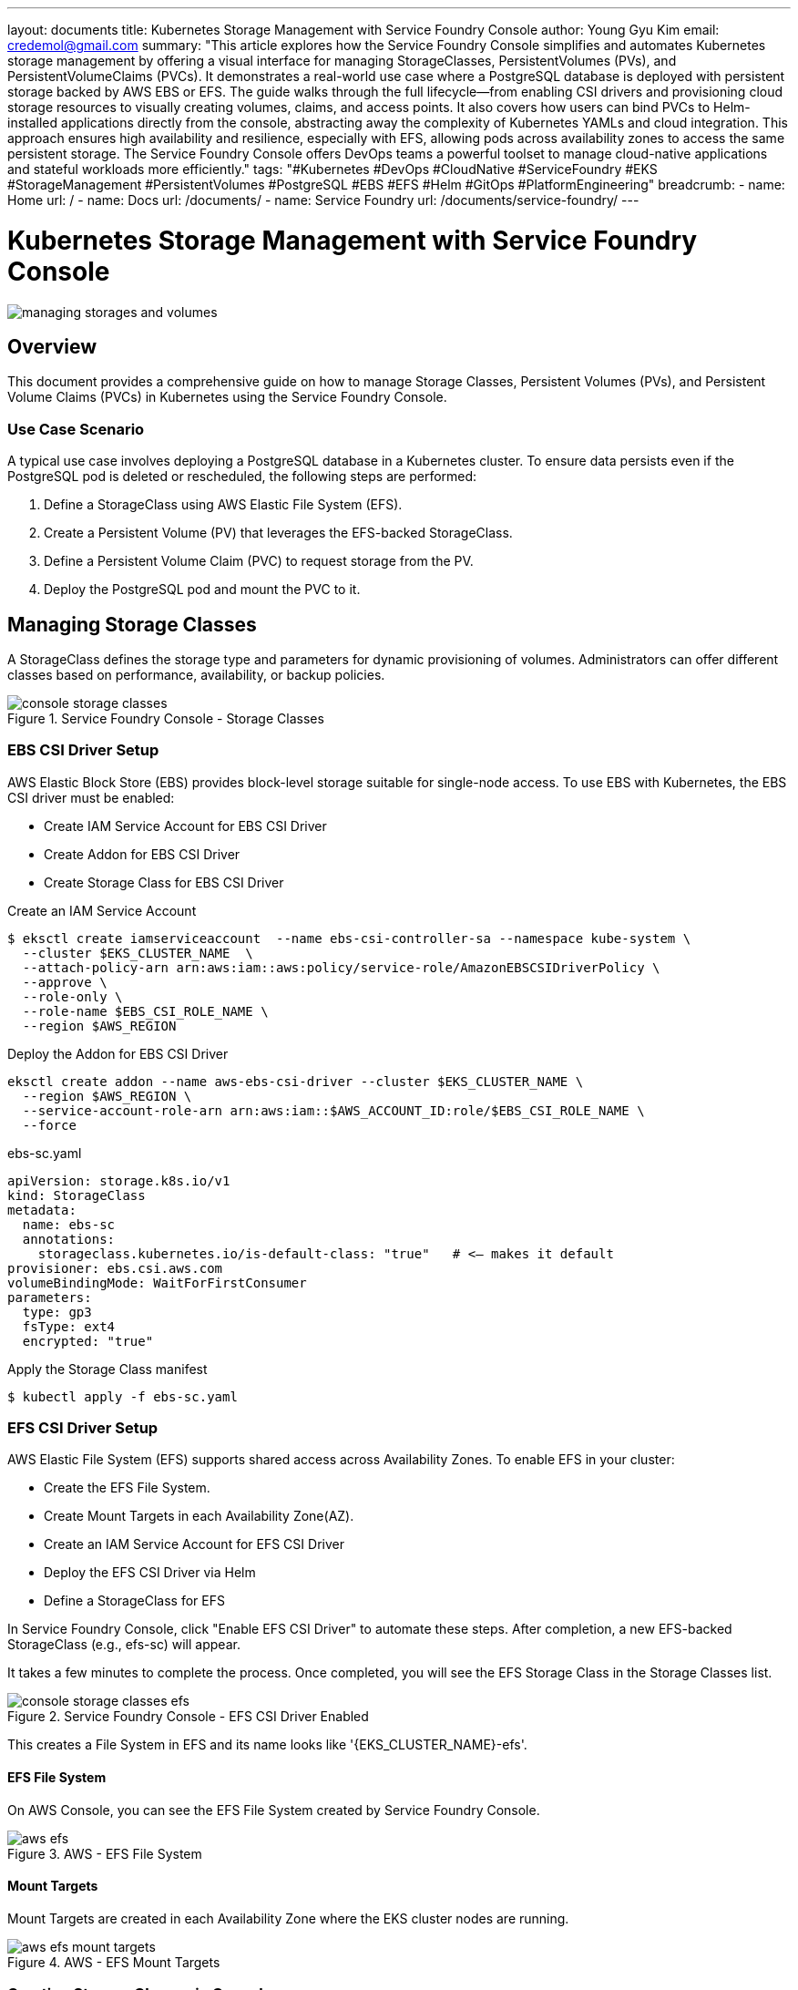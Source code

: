 ---
layout: documents
title: Kubernetes Storage Management with Service Foundry Console
author: Young Gyu Kim
email: credemol@gmail.com
summary: "This article explores how the Service Foundry Console simplifies and automates Kubernetes storage management by offering a visual interface for managing StorageClasses, PersistentVolumes (PVs), and PersistentVolumeClaims (PVCs). It demonstrates a real-world use case where a PostgreSQL database is deployed with persistent storage backed by AWS EBS or EFS. The guide walks through the full lifecycle—from enabling CSI drivers and provisioning cloud storage resources to visually creating volumes, claims, and access points. It also covers how users can bind PVCs to Helm-installed applications directly from the console, abstracting away the complexity of Kubernetes YAMLs and cloud integration. This approach ensures high availability and resilience, especially with EFS, allowing pods across availability zones to access the same persistent storage. The Service Foundry Console offers DevOps teams a powerful toolset to manage cloud-native applications and stateful workloads more efficiently."
tags: "#Kubernetes #DevOps #CloudNative #ServiceFoundry #EKS #StorageManagement #PersistentVolumes #PostgreSQL #EBS #EFS #Helm #GitOps #PlatformEngineering"
breadcrumb:
  - name: Home
    url: /
  - name: Docs
    url: /documents/
  - name: Service Foundry
    url: /documents/service-foundry/
---




= Kubernetes Storage Management with Service Foundry Console

:imagesdir: images

[.img-wide]
image::managing-storages-and-volumes.png[]

== Overview

This document provides a comprehensive guide on how to manage Storage Classes, Persistent Volumes (PVs), and Persistent Volume Claims (PVCs) in Kubernetes using the Service Foundry Console.

=== Use Case Scenario

A typical use case involves deploying a PostgreSQL database in a Kubernetes cluster. To ensure data persists even if the PostgreSQL pod is deleted or rescheduled, the following steps are performed:


1. Define a StorageClass using AWS Elastic File System (EFS).
2. Create a Persistent Volume (PV) that leverages the EFS-backed StorageClass.
3. Define a Persistent Volume Claim (PVC) to request storage from the PV.
4. Deploy the PostgreSQL pod and mount the PVC to it.


== Managing Storage Classes

A StorageClass defines the storage type and parameters for dynamic provisioning of volumes. Administrators can offer different classes based on performance, availability, or backup policies.

.Service Foundry Console - Storage Classes
[.img-wide]
image::console-storage-classes.png[]

=== EBS CSI Driver Setup

AWS Elastic Block Store (EBS) provides block-level storage suitable for single-node access. To use EBS with Kubernetes, the EBS CSI driver must be enabled:

- Create IAM Service Account for EBS CSI Driver
- Create Addon for EBS CSI Driver
- Create Storage Class for EBS CSI Driver


.Create an IAM Service Account
[source,shell]
----
$ eksctl create iamserviceaccount  --name ebs-csi-controller-sa --namespace kube-system \
  --cluster $EKS_CLUSTER_NAME  \
  --attach-policy-arn arn:aws:iam::aws:policy/service-role/AmazonEBSCSIDriverPolicy \
  --approve \
  --role-only \
  --role-name $EBS_CSI_ROLE_NAME \
  --region $AWS_REGION
----

.Deploy the Addon for EBS CSI Driver
[source,shell]
----
eksctl create addon --name aws-ebs-csi-driver --cluster $EKS_CLUSTER_NAME \
  --region $AWS_REGION \
  --service-account-role-arn arn:aws:iam::$AWS_ACCOUNT_ID:role/$EBS_CSI_ROLE_NAME \
  --force
----

.ebs-sc.yaml
[source,yaml]
----
apiVersion: storage.k8s.io/v1
kind: StorageClass
metadata:
  name: ebs-sc
  annotations:
    storageclass.kubernetes.io/is-default-class: "true"   # <— makes it default
provisioner: ebs.csi.aws.com
volumeBindingMode: WaitForFirstConsumer
parameters:
  type: gp3
  fsType: ext4
  encrypted: "true"
----

Apply the Storage Class manifest
[source,shell]
----
$ kubectl apply -f ebs-sc.yaml
----


=== EFS CSI Driver Setup

AWS Elastic File System (EFS) supports shared access across Availability Zones. To enable EFS in your cluster:

- Create the EFS File System.
- Create Mount Targets in each Availability Zone(AZ).
- Create an IAM Service Account for EFS CSI Driver
- Deploy the EFS CSI Driver via Helm
- Define a StorageClass for EFS

In Service Foundry Console, click "Enable EFS CSI Driver" to automate these steps. After completion, a new EFS-backed StorageClass (e.g., efs-sc) will appear.

It takes a few minutes to complete the process. Once completed, you will see the EFS Storage Class in the Storage Classes list.

.Service Foundry Console - EFS CSI Driver Enabled
[.img-wide]
image::console-storage-classes-efs.png[]

This creates a File System in EFS and its name looks like '{EKS_CLUSTER_NAME}-efs'.

==== EFS File System

On AWS Console, you can see the EFS File System created by Service Foundry Console.

.AWS - EFS File System
[.img-wide]
image::aws-efs.png[]

==== Mount Targets

Mount Targets are created in each Availability Zone where the EKS cluster nodes are running.

.AWS - EFS Mount Targets
[.img-wide]
image::aws-efs-mount-targets.png[]

=== Creating Storage Classes in Console

Once EBS and EFS CSI drivers are enabled, users can add Storage Classes directly via the UI.

.Service Foundry Console - Add Storage Class
[.img-wide]
image::console-storage-classes-add.png[]

As for EFS Storage Class, the File System Name will look like '{STORAGE_CLASS_NAME}-efs'.

== Managing Persistent Volumes

Service Foundry Console allows full lifecycle management of Persistent Volumes. By default, it provisions two PVs:

- One for Keycloak (EBS-based)
- One for Service Foundry's internal PostgreSQL (EBS-based)


.Service Foundry Console - Persistent Volumes
[.img-wide]
image::console-persistent-volumes.png[]


=== Creating a Persistent Volume

Click 'Add Persistent Volume' and fill in:

- Storage Class (EBS or EFS)
- Volume Name
- Size & Access Mode

.Service Foundry Console - Add Persistent Volume
[.img-wide]
image::console-persistent-volumes-add.png[]

For EFS-backed PVs, specify the File System ID and select or create an Access Point. Use the following format for volumeHandler:

${fileSystemId}::${accessPointId}

Root Directory looks like '/{PERSISTENT_VOLUME_NAME}'.

.Service Foundry Console - Create Access Point
[.img-wide]
image::console-persistent-volumes-add-access-point.png[]


The Access Point can be found in the AWS Console.

.AWS - EFS Access Point
[.img-wide]
image::aws-access-point.png[]

Click 'Create' button to create the Persistent Volume.

.Service Foundry Console - Persistent Volume Created
[.img-wide]
image::console-persistent-volumes-updated.png[]

A new Persistent Volume is created, and it is in 'Available' status.
Click the icon in 'Claim Ref' column to create a Persistent Volume Claim.

== Managing Persistent Volume Claims

A PVC defines the user's request for storage. In Service Foundry Console, users can manage and bind PVCs visually.


.Service Foundry Console - PVCs
[.img-wide]
image::console-persistent-volume-claims.png[]

=== Creating a PVC

Click 'Add Persistent Volume Claim' and provide:

- PVC Name
- Namespace
- Select a Persistent Volume (must be 'Available')


.Service Foundry Console - Add Persistent Volume Claim
[.img-wide]
image::console-persistent-volume-claims-add.png[]


From the example above, a PVC named 'pvc-qc-postgresql' is created in 'qc' namespace, and it is bound to the Persistent Volume named 'pv-qc-postgresql'.

.Service Foundry Console - Persistent Volume Claim Created
[.img-wide]
image::console-persistent-volume-claims-updated.png[]

== Deploying PostgreSQL with PVC

To install PostgreSQL via Helm with persistent storage:

. Navigate to OpenSource Software in the sidebar.
. Select PostgreSQL, then click "Install".
. Fill in namespace, PVC, and Helm chart parameters.
. Click "Install Application".



.Service Foundry Console - OpenSource Software
[.img-wide]
image::console-opensource-software.png[]

Click 'Install' button to open the installation form.

.Service Foundry Console - Install PostgreSQL
[.img-wide]
image::console-opensource-software-postgresql.png[]

Enter the required information in the form. Make sure to select the correct Namespace and Persistent Volume Claim.

Click 'Install Application' button to install the PostgreSQL Helm chart.


The PostgreSQL pod is created and running in the selected namespace. In Managed Applications page, you can see the PostgreSQL application is installed.

.Service Foundry Console - Managed Applications
[.img-wide]
image::console-managed-apps-postgresql.png[]

Note: EFS supports multi-AZ pod failover without data loss.

== Conclusion

This guide outlined how to manage Kubernetes storage resources using the Service Foundry Console. It covered configuring EBS and EFS CSI drivers, creating and managing StorageClasses, PVs, and PVCs, and deploying stateful applications like PostgreSQL with persistent storage.

📘 View the web version:

* https://nsalexamy.github.io/service-foundry/pages/documents/service-foundry/persistent-volumes/